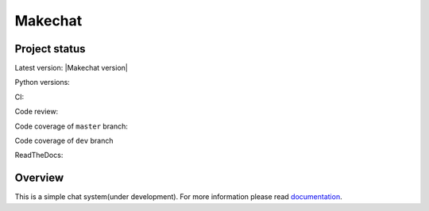 ========
Makechat
========

Project status
--------------
Latest version: |Makechat version|

Python versions: |Python versions|

CI: |CircleCI status| |TravisCI status|

Code review: |quantifiedcode status|

Code coverage of ``master`` branch: |Coverage status of master|

Code coverage of ``dev`` branch |Coverage status of dev|

ReadTheDocs: |ReadTheDocs status|

Overview
--------
This is a simple chat system(under development).
For more information please read `documentation <http://makechat.readthedocs.org/en/latest/>`_.


.. |CircleCI status| image:: https://circleci.com/gh/AndrewBurdyug/makechat.svg?style=svg
    :target: https://circleci.com/gh/AndrewBurdyug/makechat

.. |quantifiedcode status| image:: https://www.quantifiedcode.com/api/v1/project/fa1e9c6a19944d19b525a3588a99e238/badge.svg
    :target: https://www.quantifiedcode.com/app/project/fa1e9c6a19944d19b525a3588a99e238
    :alt: Code issues

.. |TravisCI status| image:: https://travis-ci.org/AndrewBurdyug/makechat.svg?branch=master
    :target: https://travis-ci.org/AndrewBurdyug/makechat

.. |ReadTheDocs status| image:: https://readthedocs.org/projects/makechat/badge/?version=latest
    :target: http://makechat.readthedocs.io/en/latest/?badge=latest
    :alt: Documentation Status

.. |Coverage status of master| image:: https://codecov.io/gh/AndrewBurdyug/makechat/branch/master/graph/badge.svg
    :target: https://codecov.io/gh/AndrewBurdyug/makechat/branch/master

.. |Coverage status of dev| image:: https://codecov.io/gh/AndrewBurdyug/makechat/branch/dev/graph/badge.svg
    :target: https://codecov.io/gh/AndrewBurdyug/makechat/branch/dev

.. |Python versions| image:: https://img.shields.io/badge/python-3.5%203.4-blue.svg
    :target: https://docs.python.org/3/

.. |Makechat version| images:: https://img.shields.io/badge/makechat-|VERSION|-lightgrey.svg
    :target: https://github.com/AndrewBurdyug/makechat/releases/tag/v|VERSION|

.. |VERSION| include:: VERSION
